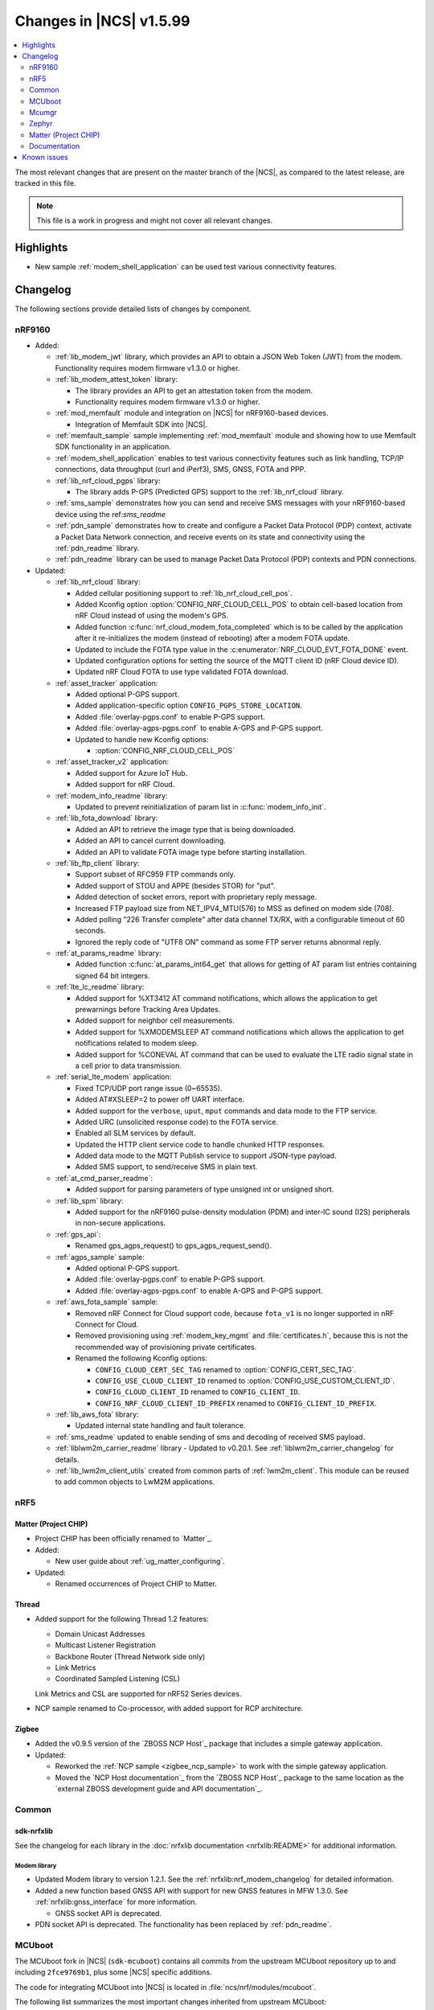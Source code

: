 .. _ncs_release_notes_latest:

Changes in |NCS| v1.5.99
########################

.. contents::
   :local:
   :depth: 2

The most relevant changes that are present on the master branch of the |NCS|, as compared to the latest release, are tracked in this file.

.. note::
   This file is a work in progress and might not cover all relevant changes.

Highlights
**********

* New sample :ref:`modem_shell_application` can be used test various connectivity features.

Changelog
*********

The following sections provide detailed lists of changes by component.

nRF9160
=======

* Added:

  * :ref:`lib_modem_jwt` library, which provides an API to obtain a JSON Web Token (JWT) from the modem.  Functionality requires modem firmware v1.3.0 or higher.

  * :ref:`lib_modem_attest_token` library:

    * The library provides an API to get an attestation token from the modem.
    * Functionality requires modem firmware v1.3.0 or higher.

  * :ref:`mod_memfault` module and integration on |NCS| for nRF9160-based devices.

    * Integration of Memfault SDK into |NCS|.

  * :ref:`memfault_sample` sample implementing :ref:`mod_memfault` module and showing how to use Memfault SDK functionality in an application.

  * :ref:`modem_shell_application` enables to test various connectivity features such as link handling, TCP/IP connections, data throughput (curl and iPerf3), SMS, GNSS, FOTA and PPP.

  * :ref:`lib_nrf_cloud_pgps` library:

    * The library adds P-GPS (Predicted GPS) support to the :ref:`lib_nrf_cloud` library.

  * :ref:`sms_sample` demonstrates how you can send and receive SMS messages with your nRF9160-based device using the ref:`sms_readme`

  * :ref:`pdn_sample` demonstrates how to create and configure a Packet Data Protocol (PDP) context, activate a Packet Data Network connection, and receive events on its state and connectivity using the :ref:`pdn_readme` library.

  * :ref:`pdn_readme` library can be used to manage Packet Data Protocol (PDP) contexts and PDN connections.

* Updated:

  * :ref:`lib_nrf_cloud` library:

    * Added cellular positioning support to :ref:`lib_nrf_cloud_cell_pos`.
    * Added Kconfig option :option:`CONFIG_NRF_CLOUD_CELL_POS` to obtain cell-based location from nRF Cloud instead of using the modem's GPS.
    * Added function :c:func:`nrf_cloud_modem_fota_completed` which is to be called by the application after it re-initializes the modem (instead of rebooting) after a modem FOTA update.
    * Updated to include the FOTA type value in the :c:enumerator:`NRF_CLOUD_EVT_FOTA_DONE` event.
    * Updated configuration options for setting the source of the MQTT client ID (nRF Cloud device ID).
    * Updated nRF Cloud FOTA to use type validated FOTA download.

  * :ref:`asset_tracker` application:

    * Added optional P-GPS support.
    * Added application-specific option ``CONFIG_PGPS_STORE_LOCATION``.
    * Added :file:`overlay-pgps.conf` to enable P-GPS support.
    * Added :file:`overlay-agps-pgps.conf` to enable A-GPS and P-GPS support.
    * Updated to handle new Kconfig options:

      * :option:`CONFIG_NRF_CLOUD_CELL_POS`

  * :ref:`asset_tracker_v2` application:

    * Added support for Azure IoT Hub.
    * Added support for nRF Cloud.

  * :ref:`modem_info_readme` library:

    * Updated to prevent reinitialization of param list in :c:func:`modem_info_init`.

  * :ref:`lib_fota_download` library:

    * Added an API to retrieve the image type that is being downloaded.
    * Added an API to cancel current downloading.
    * Added an API to validate FOTA image type before starting installation.

  * :ref:`lib_ftp_client` library:

    * Support subset of RFC959 FTP commands only.
    * Added support of STOU and APPE (besides STOR) for "put".
    * Added detection of socket errors, report with proprietary reply message.
    * Increased FTP payload size from NET_IPV4_MTU(576) to MSS as defined on modem side (708).
    * Added polling "226 Transfer complete" after data channel TX/RX, with a configurable timeout of 60 seconds.
    * Ignored the reply code of "UTF8 ON" command as some FTP server returns abnormal reply.

  * :ref:`at_params_readme` library:

    * Added function :c:func:`at_params_int64_get` that allows for getting of AT param list entries containing signed 64 bit integers.

  * :ref:`lte_lc_readme` library:

    * Added support for %XT3412 AT command notifications, which allows the application to get prewarnings before Tracking Area Updates.
    * Added support for neighbor cell measurements.
    * Added support for %XMODEMSLEEP AT command notifications which allows the application to get notifications related to modem sleep.
    * Added support for %CONEVAL AT command that can be used to evaluate the LTE radio signal state in a cell prior to data transmission.

  * :ref:`serial_lte_modem` application:

    * Fixed TCP/UDP port range issue (0~65535).
    * Added AT#XSLEEP=2 to power off UART interface.
    * Added support for the ``verbose``, ``uput``, ``mput`` commands and data mode to the FTP service.
    * Added URC (unsolicited response code) to the FOTA service.
    * Enabled all SLM services by default.
    * Updated the HTTP client service code to handle chunked HTTP responses.
    * Added data mode to the MQTT Publish service to support JSON-type payload.
    * Added SMS support, to send/receive SMS in plain text.

  * :ref:`at_cmd_parser_readme`:

    * Added support for parsing parameters of type unsigned int or unsigned short.

  * :ref:`lib_spm` library:

    * Added support for the nRF9160 pulse-density modulation (PDM) and inter-IC sound (I2S) peripherals in non-secure applications.

  * :ref:`gps_api`:

    * Renamed gps_agps_request() to gps_agps_request_send().

  * :ref:`agps_sample` sample:

    * Added optional P-GPS support.
    * Added :file:`overlay-pgps.conf` to enable P-GPS support.
    * Added :file:`overlay-agps-pgps.conf` to enable A-GPS and P-GPS support.

  * :ref:`aws_fota_sample` sample:

    * Removed nRF Connect for Cloud support code, because ``fota_v1`` is no longer supported in nRF Connect for Cloud.
    * Removed provisioning using :ref:`modem_key_mgmt` and :file:`certificates.h`, because this is not the recommended way of provisioning private certificates.
    * Renamed the following Kconfig options:

      * ``CONFIG_CLOUD_CERT_SEC_TAG`` renamed to :option:`CONFIG_CERT_SEC_TAG`.
      * ``CONFIG_USE_CLOUD_CLIENT_ID`` renamed to :option:`CONFIG_USE_CUSTOM_CLIENT_ID`.
      * ``CONFIG_CLOUD_CLIENT_ID`` renamed to ``CONFIG_CLIENT_ID``.
      * ``CONFIG_NRF_CLOUD_CLIENT_ID_PREFIX`` renamed to ``CONFIG_CLIENT_ID_PREFIX``.

  * :ref:`lib_aws_fota` library:

    * Updated internal state handling and fault tolerance.

  * :ref:`sms_readme` updated to enable sending of sms and decoding of received SMS payload.

  * :ref:`liblwm2m_carrier_readme` library - Updated to v0.20.1. See :ref:`liblwm2m_carrier_changelog` for details.

  * :ref:`lib_lwm2m_client_utils` created from common parts of :ref:`lwm2m_client`. This module can be reused to add common objects to LwM2M applications.

nRF5
====

Matter (Project CHIP)
---------------------

* Project CHIP has been officially renamed to `Matter`_.
* Added:

  * New user guide about :ref:`ug_matter_configuring`.

* Updated:

  * Renamed occurrences of Project CHIP to Matter.

Thread
------

* Added support for the following Thread 1.2 features:

  * Domain Unicast Addresses
  * Multicast Listener Registration
  * Backbone Router (Thread Network side only)
  * Link Metrics
  * Coordinated Sampled Listening (CSL)

  Link Metrics and CSL are supported for nRF52 Series devices.

* NCP sample renamed to Co-processor, with added support for RCP architecture.

Zigbee
------

* Added the v0.9.5 version of the `ZBOSS NCP Host`_ package that includes a simple gateway application.
* Updated:

  * Reworked the :ref:`NCP sample <zigbee_ncp_sample>` to work with the simple gateway application.
  * Moved the `NCP Host documentation`_ from the `ZBOSS NCP Host`_ package to the same location as the `external ZBOSS development guide and API documentation`_.

Common
======

sdk-nrfxlib
-----------

See the changelog for each library in the :doc:`nrfxlib documentation <nrfxlib:README>` for additional information.



Modem library
+++++++++++++

* Updated Modem library to version 1.2.1. See the :ref:`nrfxlib:nrf_modem_changelog` for detailed information.
* Added a new function based GNSS API with support for new GNSS features in MFW 1.3.0. See :ref:`nrfxlib:gnss_interface` for more information.

  * GNSS socket API is deprecated.

* PDN socket API is deprecated. The functionality has been replaced by :ref:`pdn_readme`.

MCUboot
=======

The MCUboot fork in |NCS| (``sdk-mcuboot``) contains all commits from the upstream MCUboot repository up to and including ``2fce9769b1``, plus some |NCS| specific additions.

The code for integrating MCUboot into |NCS| is located in :file:`ncs/nrf/modules/mcuboot`.

The following list summarizes the most important changes inherited from upstream MCUboot:

* Added support for indicating serial recovery through LED.
* Made the debounce delay of the serial detect pin state configurable.
* Added support for mbed TLS ECDSA for signatures.
* Added an option to use GPIO PIN to enter to USB DFU class recovery.
* Added an optional check that prevents attempting to boot an image built for a different ROM address than the slot it currently resides in.
  The check is enabled if the image was signed with the ``IMAGE_F_ROM_FIXED`` flag.

Mcumgr
======

The mcumgr library contains all commits from the upstream mcumgr repository up to and including snapshot ``74e77ad08``.

The following list summarizes the most important changes inherited from upstream mcumgr:

* No changes yet

Zephyr
======

.. NOTE TO MAINTAINERS: The latest Zephyr commit appears in multiple places; make sure you update them all.

The Zephyr fork in |NCS| (``sdk-zephyr``) contains all commits from the upstream Zephyr repository up to and including ``730acbd6ed`` (``v2.6.0-rc1``), plus some |NCS| specific additions.

For a complete list of upstream Zephyr commits incorporated into |NCS| since the most recent release, run the following command from the :file:`ncs/zephyr` repository (after running ``west update``):

.. code-block:: none

   git log --oneline v2.6.0-rc1 ^v2.4.99-ncs1

For a complete list of |NCS| specific commits, run:

.. code-block:: none

   git log --oneline manifest-rev ^v2.6.0-rc1

The current |NCS| release is based on Zephyr v2.6.0-rc1.
See the :ref:`zephyr:zephyr_2.6` Release Notes for an overview of the most important changes inherited from upstream Zephyr.

Matter (Project CHIP)
=====================

The Matter fork in the |NCS| (``sdk-connectedhomeip``) contains all commits from the upstream Matter repository up to and including ``aa96ea0365``.

The following list summarizes the most important changes inherited from the upstream Matter:

* Added:

  * Completed the persistent storage feature, which allows Matter devices to successfully communicate with each other even after reboot.
  * Added support for OpenThread's Service Registration Protocol (SRP) to enable the discovery of Matter nodes using the DNS-SD protocol.
  * Added support for Network Commissioning Cluster, used when provisioning a Matter node.
  * Enabled Message Reliability Protocol (MRP) for the User Datagram Protocol (UDP) traffic within a Matter network.
  * Added support for Operational Credentials Cluster, used to equip a Matter node with an operational certificate.

Documentation
=============

There are no entries for this section yet.

Known issues
************

Known issues are only tracked for the latest official release.
See `known issues for nRF Connect SDK v1.5.0`_ for the list of issues valid for this release.
